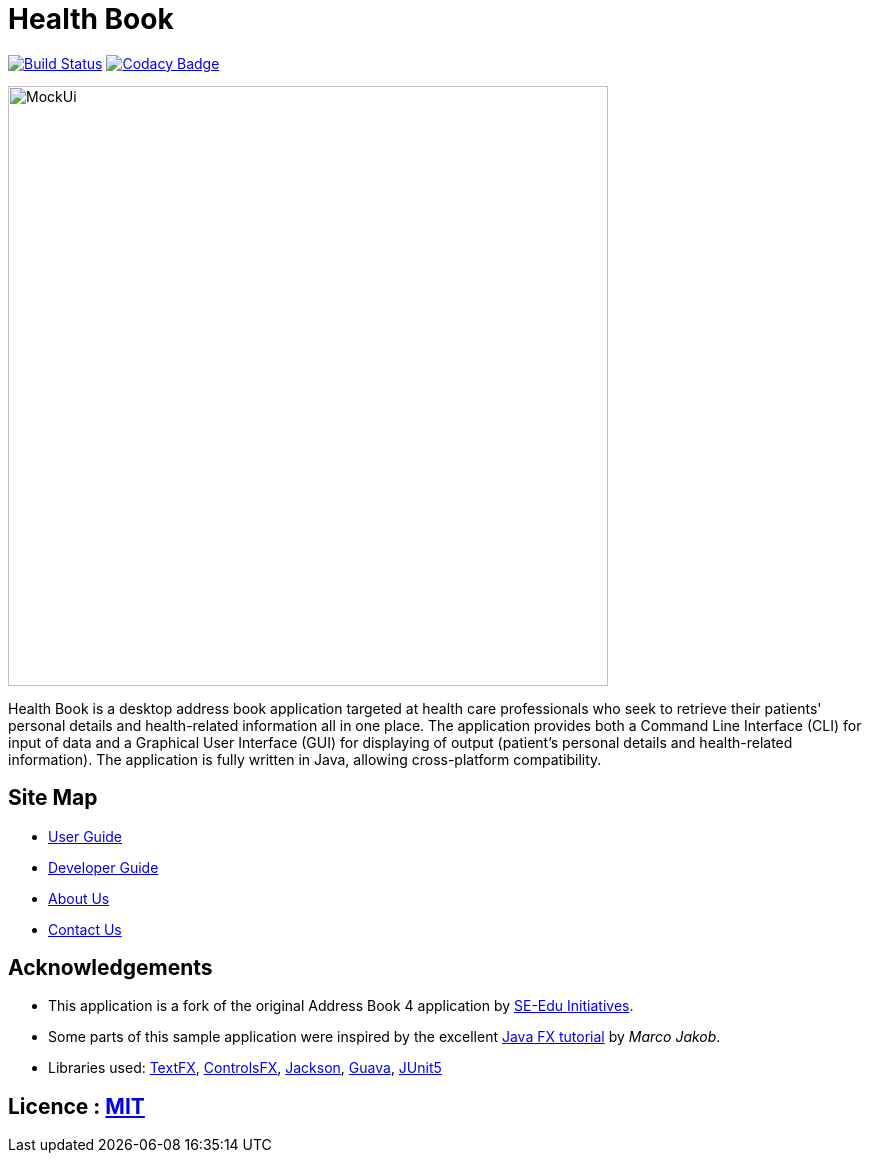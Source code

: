 = Health Book

ifdef::env-github,env-browser[:relfileprefix: docs/]

https://travis-ci.org/CS2113-AY1819S1-T12-2/main[image:https://travis-ci.org/CS2113-AY1819S1-T12-2/main.svg?branch=master[Build Status]]
https://app.codacy.com/app/xhxh96/main?utm_source=github.com&utm_medium=referral&utm_content=CS2113-AY1819S1-T12-2/main&utm_campaign=Badge_Grade_Dashboard[image:https://api.codacy.com/project/badge/Grade/b3b9161e1b4a424aa5d1da1a6e759be6[Codacy Badge]]

ifdef::env-github[]
image::docs/images/MockUi.png[width="600"]
endif::[]

ifndef::env-github[]
image::images/MockUi.png[width="600"]
endif::[]

Health Book is a desktop address book application targeted at health care professionals who seek to retrieve their patients' personal details and health-related information all in one place.
The application provides both a Command Line Interface (CLI) for input of data and a Graphical User Interface (GUI) for displaying of output (patient's personal details and health-related information).
The application is fully written in Java, allowing cross-platform compatibility.

== Site Map

* <<UserGuide#, User Guide>>
* <<DeveloperGuide#, Developer Guide>>
* <<AboutUs#, About Us>>
* <<ContactUs#, Contact Us>>

== Acknowledgements

* This application is a fork of the original Address Book 4 application by https://github.com/se-edu/[SE-Edu Initiatives].
* Some parts of this sample application were inspired by the excellent http://code.makery.ch/library/javafx-8-tutorial/[Java FX tutorial] by
_Marco Jakob_.
* Libraries used: https://github.com/TestFX/TestFX[TextFX], https://bitbucket.org/controlsfx/controlsfx/[ControlsFX], https://github.com/FasterXML/jackson[Jackson], https://github.com/google/guava[Guava], https://github.com/junit-team/junit5[JUnit5]

== Licence : link:LICENSE[MIT]

